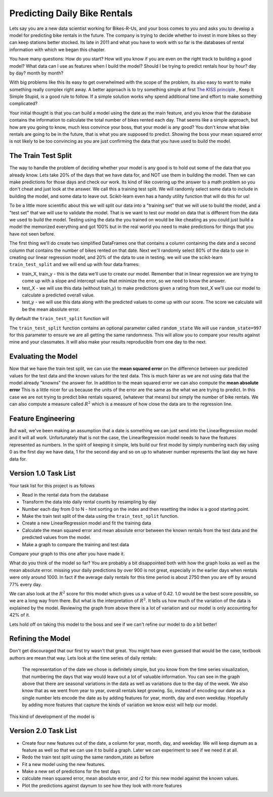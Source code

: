Predicting Daily Bike Rentals
=============================

Lets say you are a new data scientist working for Bikes-R-Us, and your boss comes to you and asks you to develop a model for predicting bike rentals in the future.  The company is trying to decide whether to invest in more bikes so they can keep stations better stocked.  Its late in 2011 and what you have to work with so far is the databases of rental information with which we began this chapter.

You have many questions:  How do you start?  How will you know if you are even on the right track to building a good model?  What data can I use as features when I build the model?  Should I be trying to predict rentals hour by hour? day by day?  month by month?

With big problems like this its easy to get overwhelmed with the scope of the problem, its also easy to want to make something really complex right away.  A better approach is to try something simple at first `The KISS principle <https://en.wikipedia.org/wiki/KISS_principle>`_ ,  Keep It Simple Stupid,  is a good rule to follow.  If a simple solution works why spend additional time and effort to make something complicated?

Your initial thought is that you can build a model using the date as the main feature, and you know that the database contains the information to calculate the total number of bikes rented each day.  That seems like a simple approach, but how are you going to know, much less convince your boss, that your model is any good?  You don't know what bike rentals are going to be in the future, that is what you are supposed to predict. Showing the boss your mean squared error is not likely to be too convincing as you are just confirming the data that you have used to build the model.

The Train Test Split
--------------------

The way to handle the problem of deciding whether your model is any good is to hold out some of the data that you already know.  Lets take 20% of the days that we have data for, and NOT use them in building the model.  Then we can make predictions for those days and check our work.  Its kind of like covering up the answer to a math problem so you don't cheat and just look at the answer.  We call this a training test split.  We will randomly select some data to include in building the model, and some data to leave out.  Scikit-learn even has a handy utility function that will do this for us!

To be a little more scientific about this we will split our data into a "training set" that we will use to build the model, and a "test set" that we will use to validate the model.  That is we want to test our model on data that is different from the data we used to build the model.  Testing using the data the you trained on would be like cheating as you could just build a model the memorized everything and got 100% but in the real world you need to make predictions for things that you have not seen before.

The first thing we'll do create two simplified DataFrames one that contains a column containing the date and a second column that contains the number of bikes rented on that date.  Next we'll randomly select 80% of the data to use in creating our linear regression model, and 20% of the data to use in testing.  we will use the scikit-learn ``train_test_split`` and we will end up with four data frames:

* train_X, train_y - this is the data we'll use to create our model.  Remember that in linear regression we are trying to come up with a slope and intercept value that minimize the error, so we need to know the answer.

* test_X - we will use this data (without train_y) to make predictions given a rating from test_X we'll use our model to calculate a predicted overall value.

* test_y - we will use this data along with the predicted values to come up with our score.  The score we calculate will be the mean absolute error.

By default the ``train_test_split`` function will

The ``train_test_split`` function contains an optional parameter called ``random_state`` We will use ``random_state=997`` for this parameter to ensure we are all getting the same randomness.  This will allow you to compare your results against mine and your classmates.  It will also make your results reproducible from one day to the next.

Evaluating the Model
--------------------

Now that we have the train test split, we can use the **mean squared error** on the difference between our predicted values for the test data and the known values for the test data.  This is much fairer as we are not using data that the model already "knowns" the answer for.  In addition to the mean squared error we can also compute the **mean absolute error**  This is a little nicer for us because the units of the error are the same as the what we are trying to predict.  In this case we are not trying to predict bike rentals squared, (whatever that means) but simply the number of bike rentals.  We can also compute a measure called :math:`R^2` which is a measure of how close the data are to the regression line.


Feature Engineering
-------------------

But wait, we've been making an assumption that a date is something we can just send into the LinearRegression model and it will all work.  Unfortunately that is not the case, the LinearRegression model needs to have the features represented as numbers.  In the spirit of keeping it simple, lets build our first model by simply numbering each day using 0 as the first day we have data, 1 for the second day and so on up to whatever number represents the last day we have data for.



Version 1.0 Task List
---------------------

Your task list for this project is as follows

* Read in the rental data from the database
* Transform the data into daily rental counts by resampling by day
* Number each day from 0 to N - hint sorting on the index and then resetting the index is a good starting point.
* Make the train test split of the data using the ``train_test_split`` function.
* Create a new LinearRegression model and fit the training data
* Calculate the mean squared error and mean absolute error  between the known rentals from the test data and the predicted values from the model.
* Make a graph to compare the training and test data

.. fillintheblank:: modelv1_len

   How many days of data do you have in the transformed data set (before the train test split)

   - :468: Is the correct answer
     :x: catchall feedback

.. fillintheblank:: modelv1_test_len

   How many days of data do you have in the test set?

   - :94: Is the correct answer
     :117: Looks like you did not set the test_size parameter to .2
     :93.6: Good calculation, but we cannot have a fraction of a row in our data.
     :x: Hint:  The correct size is between 90 and 100.  You can calculate it yourself if you got the previous question correct.  If not, you need to get that one right before doing this one.

.. fillintheblank:: modelv1_mae

   What is the mean absolute error of your predictions?

   - :918.82.*: Is the correct answer
     :1366395.01.*: Is the mean squared error
     :x: Make sure you use the ``mean_absolute_error`` function


Compare your graph to this one after you have made it.

.. reveal:: modelv1_reg_comp
    :modal:
    :modaltitle: Predicted Versus Actual Daily Rentals V1

    .. image:: Figures/regression_compare_1.png

What do you think of the model so far?  You are probably a bit disappointed both with how the graph looks as well as the mean absolute error.  missing your daily predictions by over 900 is not great, especially in the earlier days when rentals were only around 1000.  In fact if the average daily rentals for this time period is about 2750 then you are off by around 77% every day.

We can also look at the :math:`R^2` score for this model which gives us a value of 0.42.  1.0 would be the best score possible, so we are a long way from there. But what is the interpretation of :math:`R^2`.  It tells us how much of the variation of the data is explained by the model.  Reviewing  the graph from above there is a lot of variation and our model is only accounting for 42% of it.

Lets hold off on taking this model to the boss and see if we can't refine our model to do a bit better!

Refining the Model
------------------

Don't get discouraged that our first try wasn't that great.  You might have even guessed that would be the case, textbook authors are mean that way.  Lets look at the time series of daily rentals:

.. figure:: Figures/year_one_ts.png


 The representation of the date we chose is definitely simple, but you know from the time series visualization, that numbering the days that way would leave out a lot of valuable information.  You can see in the graph above that there are seasonal variations in the data as well as variations due to the day of the week.  We also know that as we went from year to year, overall rentals kept growing.  So, instead of encoding our date as a single number lets encode the date as by adding features for year, month, day and even weekday.  Hopefully by adding more features that capture the kinds of variation we know exist will help our model.

This kind of development of the model is

Version 2.0 Task List
---------------------

* Create four new features out of the date, a column for year, month, day, and weekday.  We will keep daynum as a feature as well so that we can use it to build a graph.  Later we can experiment to see if we need it at all.
* Redo the train test split using the same random_state as before
* Fit a new model using the new features.
* Make a new set of predictions for the test days
* calculate mean squared error, mean absolute error, and r2 for this new model against the known values.
* Plot the predictions against daynum to see how they look with more features

